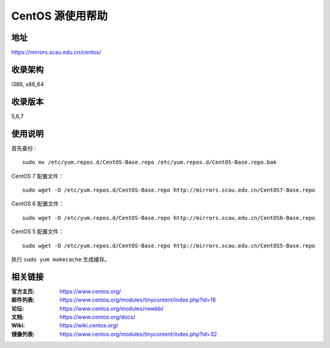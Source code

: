 ==================
CentOS 源使用帮助
==================

地址
====

https://mirrors.scau.edu.cn/centos/

收录架构
========

i386, x86_64

收录版本
========

5,6,7

使用说明
========

首先备份 :

::

    sudo mv /etc/yum.repos.d/CentOS-Base.repo /etc/yum.repos.d/CentOS-Base.repo.bak


CentOS 7 配置文件：

::

    sudo wget -O /etc/yum.repos.d/CentOS-Base.repo http://mirrors.scau.edu.cn/CentOS7-Base.repo

CentOS 6 配置文件：

::

    sudo wget -O /etc/yum.repos.d/CentOS-Base.repo http://mirrors.scau.edu.cn/CentOS6-Base.repo

CentOS 5 配置文件：

::

    sudo wget -O /etc/yum.repos.d/CentOS-Base.repo http://mirrors.scau.edu.cn/CentOS5-Base.repo
	
执行 ``sudo yum makecache`` 生成缓存。

相关链接
========

:官方主页: https://www.centos.org/
:邮件列表: https://www.centos.org/modules/tinycontent/index.php?id=16
:论坛: https://www.centos.org/modules/newbb/
:文档: https://www.centos.org/docs/
:Wiki: https://wiki.centos.org/
:镜像列表: https://www.centos.org/modules/tinycontent/index.php?id=32

